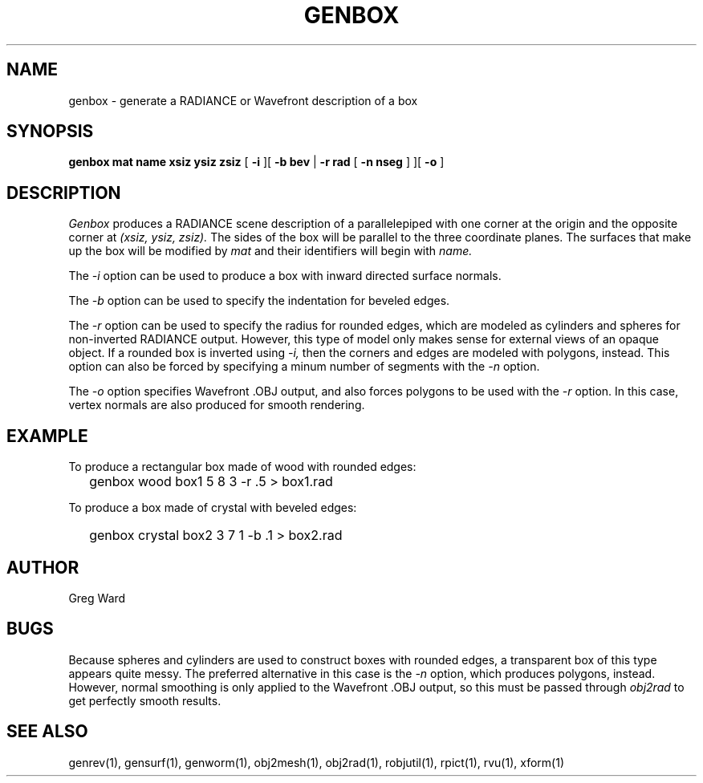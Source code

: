 .\" RCSid "$Id: genbox.1,v 1.5 2021/04/09 01:48:20 greg Exp $"
.TH GENBOX 1 11/15/93 RADIANCE
.SH NAME
genbox - generate a RADIANCE or Wavefront description of a box
.SH SYNOPSIS
.B "genbox mat name xsiz ysiz zsiz"
[
.B \-i
][
.B "\-b bev"
|
.B "\-r rad"
[
.B "\-n nseg
]
][
.B \-o
]
.SH DESCRIPTION
.I Genbox
produces a RADIANCE scene description of a parallelepiped
with one corner at the origin and the opposite corner at
.I "(xsiz, ysiz, zsiz)."
The sides of the box will be parallel to the three coordinate
planes.
The surfaces that make up the box will be modified by
.I mat
and their identifiers will begin with
.I name.
.PP
The
.I \-i
option can be used to produce a box with inward directed surface
normals.
.PP
The
.I \-b
option can be used to specify the indentation for beveled edges.
.PP
The
.I \-r
option can be used to specify the radius for rounded edges, which
are modeled as cylinders and spheres for non-inverted RADIANCE output.
However, this type of model only makes sense for external views of
an opaque object.
If a rounded box is inverted using
.I \-i,
then the corners and edges are modeled with polygons, instead.
This option can also be forced by specifying a minum number of
segments with the
.I \-n
option.
.PP
The
.I \-o
option specifies Wavefront .OBJ output, and
also forces polygons to be used with the
.I \-r
option.
In this case, vertex normals are also produced for smooth rendering.
.SH EXAMPLE
To produce a rectangular box made of wood with rounded edges:
.IP "" .2i
genbox wood box1 5 8 3 \-r .5 > box1.rad
.PP
To produce a box made of crystal with beveled edges:
.IP "" .2i
genbox crystal box2 3 7 1 \-b .1 > box2.rad
.SH AUTHOR
Greg Ward
.SH BUGS
Because spheres and cylinders are used to construct boxes with
rounded edges, a transparent box of this type appears quite messy.
The preferred alternative in this case is the
.I \-n
option, which produces polygons, instead.
However, normal smoothing is only applied to the Wavefront .OBJ output,
so this must be passed through
.I obj2rad
to get perfectly smooth results.
.SH "SEE ALSO"
genrev(1), gensurf(1), genworm(1), obj2mesh(1), obj2rad(1),
robjutil(1), rpict(1), rvu(1), xform(1)
